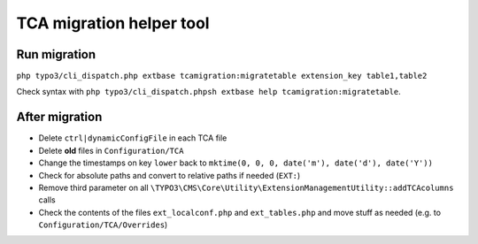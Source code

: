 TCA migration helper tool
=========================

Run migration
-------------

``php typo3/cli_dispatch.php extbase tcamigration:migratetable extension_key table1,table2``

Check syntax with ``php typo3/cli_dispatch.phpsh extbase help tcamigration:migratetable``.

After migration
---------------

* Delete ``ctrl|dynamicConfigFile`` in each TCA file
* Delete **old** files in ``Configuration/TCA``
* Change the timestamps on key ``lower`` back to ``mktime(0, 0, 0, date('m'), date('d'), date('Y'))``
* Check for absolute paths and convert to relative paths if needed (``EXT:``)
* Remove third parameter on all ``\TYPO3\CMS\Core\Utility\ExtensionManagementUtility::addTCAcolumns`` calls
* Check the contents of the files ``ext_localconf.php`` and ``ext_tables.php`` and move stuff as needed (e.g. to ``Configuration/TCA/Overrides``)
